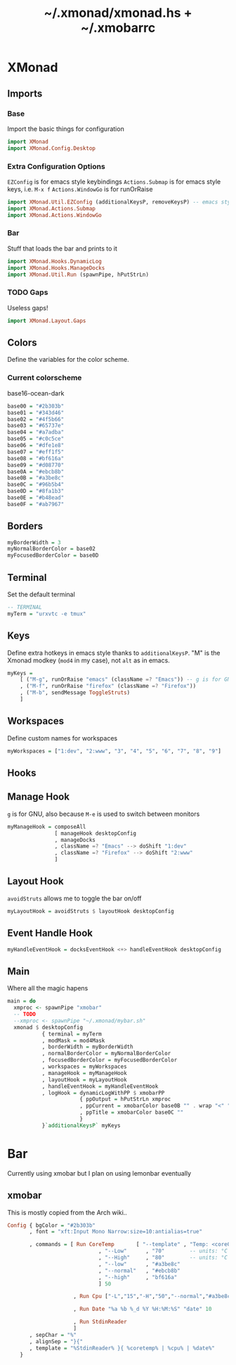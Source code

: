 #+TITLE: ~/.xmonad/xmonad.hs + ~/.xmobarrc

* XMonad
** Imports
*** Base
Import the basic things for configuration
#+BEGIN_SRC haskell :tangle ~/dotfiles/xmonad/.xmonad/xmonad.hs
  import XMonad
  import XMonad.Config.Desktop
#+END_SRC

*** Extra Configuration Options
=EZConfig= is for emacs style keybindings
=Actions.Submap= is for emacs style keys, i.e. =M-x f=
=Actions.WindowGo= is for runOrRaise
#+BEGIN_SRC haskell :tangle ~/dotfiles/xmonad/.xmonad/xmonad.hs
  import XMonad.Util.EZConfig (additionalKeysP, removeKeysP) -- emacs style keybinds
  import XMonad.Actions.Submap
  import XMonad.Actions.WindowGo
#+END_SRC

*** Bar
Stuff that loads the bar and prints to it
#+BEGIN_SRC haskell :tangle ~/dotfiles/xmonad/.xmonad/xmonad.hs
  import XMonad.Hooks.DynamicLog
  import XMonad.Hooks.ManageDocks
  import XMonad.Util.Run (spawnPipe, hPutStrLn)
#+END_SRC

*** TODO Gaps
Useless gaps!
#+BEGIN_SRC haskell :tangle ~/dotfiles/xmonad/.xmonad/xmonad.hs
  import XMonad.Layout.Gaps
#+END_SRC

** Colors
Define the variables for the color scheme.
*** Current colorscheme
base16-ocean-dark
#+BEGIN_SRC haskell :tangle ~/dotfiles/xmonad/.xmonad/xmonad.hs
  base00 = "#2b303b"
  base01 = "#343d46"
  base02 = "#4f5b66"
  base03 = "#65737e"
  base04 = "#a7adba"
  base05 = "#c0c5ce"
  base06 = "#dfe1e8"
  base07 = "#eff1f5"
  base08 = "#bf616a"
  base09 = "#d08770"
  base0A = "#ebcb8b"
  base0B = "#a3be8c"
  base0C = "#96b5b4"
  base0D = "#8fa1b3"
  base0E = "#b48ead"
  base0F = "#ab7967"
#+END_SRC
   
** Borders
#+BEGIN_SRC haskell :tangle ~/dotfiles/xmonad/.xmonad/xmonad.hs
  myBorderWidth = 3
  myNormalBorderColor = base02
  myFocusedBorderColor = base0D
#+END_SRC

** Terminal
Set the default terminal
#+BEGIN_SRC haskell :tangle ~/dotfiles/xmonad/.xmonad/xmonad.hs
  -- TERMINAL
  myTerm = "urxvtc -e tmux"
#+END_SRC

** Keys
Define extra hotkeys in emacs style thanks to =additionalKeysP=.
"M" is the Xmonad modkey (=mod4= in my case), not =alt= as in emacs.
#+BEGIN_SRC haskell :tangle ~/dotfiles/xmonad/.xmonad/xmonad.hs
  myKeys =
      [ ("M-g", runOrRaise "emacs" (className =? "Emacs")) -- g is for GNU, and because M-e switches screens
      , ("M-f", runOrRaise "firefox" (className =? "Firefox"))
      , ("M-b", sendMessage ToggleStruts)
      ]
#+END_SRC

** Workspaces
Define custom names for workspaces
#+BEGIN_SRC haskell :tangle ~/dotfiles/xmonad/.xmonad/xmonad.hs
  myWorkspaces = ["1:dev", "2:www", "3", "4", "5", "6", "7", "8", "9"]
#+END_SRC

** Hooks
** Manage Hook
=g= is for GNU, also because =M-e= is used to switch between monitors
#+BEGIN_SRC haskell :tangle ~/dotfiles/xmonad/.xmonad/xmonad.hs
  myManageHook = composeAll
                 [ manageHook desktopConfig
                 , manageDocks
                 , className =? "Emacs" --> doShift "1:dev"
                 , className =? "Firefox" --> doShift "2:www"
                 ]
#+END_SRC

** Layout Hook
=avoidStruts= allows me to toggle the bar on/off
#+BEGIN_SRC haskell :tangle ~/dotfiles/xmonad/.xmonad/xmonad.hs
  myLayoutHook = avoidStruts $ layoutHook desktopConfig
#+END_SRC

** Event Handle Hook
#+BEGIN_SRC haskell :tangle ~/dotfiles/xmonad/.xmonad/xmonad.hs
  myHandleEventHook = docksEventHook <+> handleEventHook desktopConfig
#+END_SRC

** Main
Where all the magic hapens
#+BEGIN_SRC haskell :tangle ~/dotfiles/xmonad/.xmonad/xmonad.hs
  main = do
    xmproc <- spawnPipe "xmobar"
    -- TODO
    --xmproc <- spawnPipe "~/.xmonad/mybar.sh"
    xmonad $ desktopConfig
             { terminal = myTerm
             , modMask = mod4Mask
             , borderWidth = myBorderWidth
             , normalBorderColor = myNormalBorderColor
             , focusedBorderColor = myFocusedBorderColor
             , workspaces = myWorkspaces
             , manageHook = myManageHook
             , layoutHook = myLayoutHook
             , handleEventHook = myHandleEventHook
             , logHook = dynamicLogWithPP $ xmobarPP
                         { ppOutput = hPutStrLn xmproc
                         , ppCurrent = xmobarColor base0B "" . wrap "<" ">"
                         , ppTitle = xmobarColor base0C ""
                         }
             }`additionalKeysP` myKeys
#+END_SRC

* Bar
Currently using xmobar but I plan on using lemonbar eventually
** xmobar
This is mostly copied from the Arch wiki..
#+BEGIN_SRC haskell :tangle ~/dotfiles/xmonad/.xmobarrc
  Config { bgColor = "#2b303b"
         , font = "xft:Input Mono Narrow:size=10:antialias=true"

         , commands = [ Run CoreTemp       [ "--template" , "Temp: <core0>°C|<core1>°C"
                               , "--Low"      , "70"        -- units: °C
                               , "--High"     , "80"        -- units: °C
                               , "--low"      , "#a3be8c"
                               , "--normal"   , "#ebcb8b"
                               , "--high"     , "bf616a"
                               ] 50
                        
                       , Run Cpu ["-L","15","-H","50","--normal","#a3be8c","--high","bf616a"] 10
                            
                       , Run Date "%a %b %_d %Y %H:%M:%S" "date" 10
                         
                       , Run StdinReader
                       ]
         , sepChar = "%"
         , alignSep = "}{"
         , template = "%StdinReader% }{ %coretemp% | %cpu% | %date%"
      }
#+END_SRC
